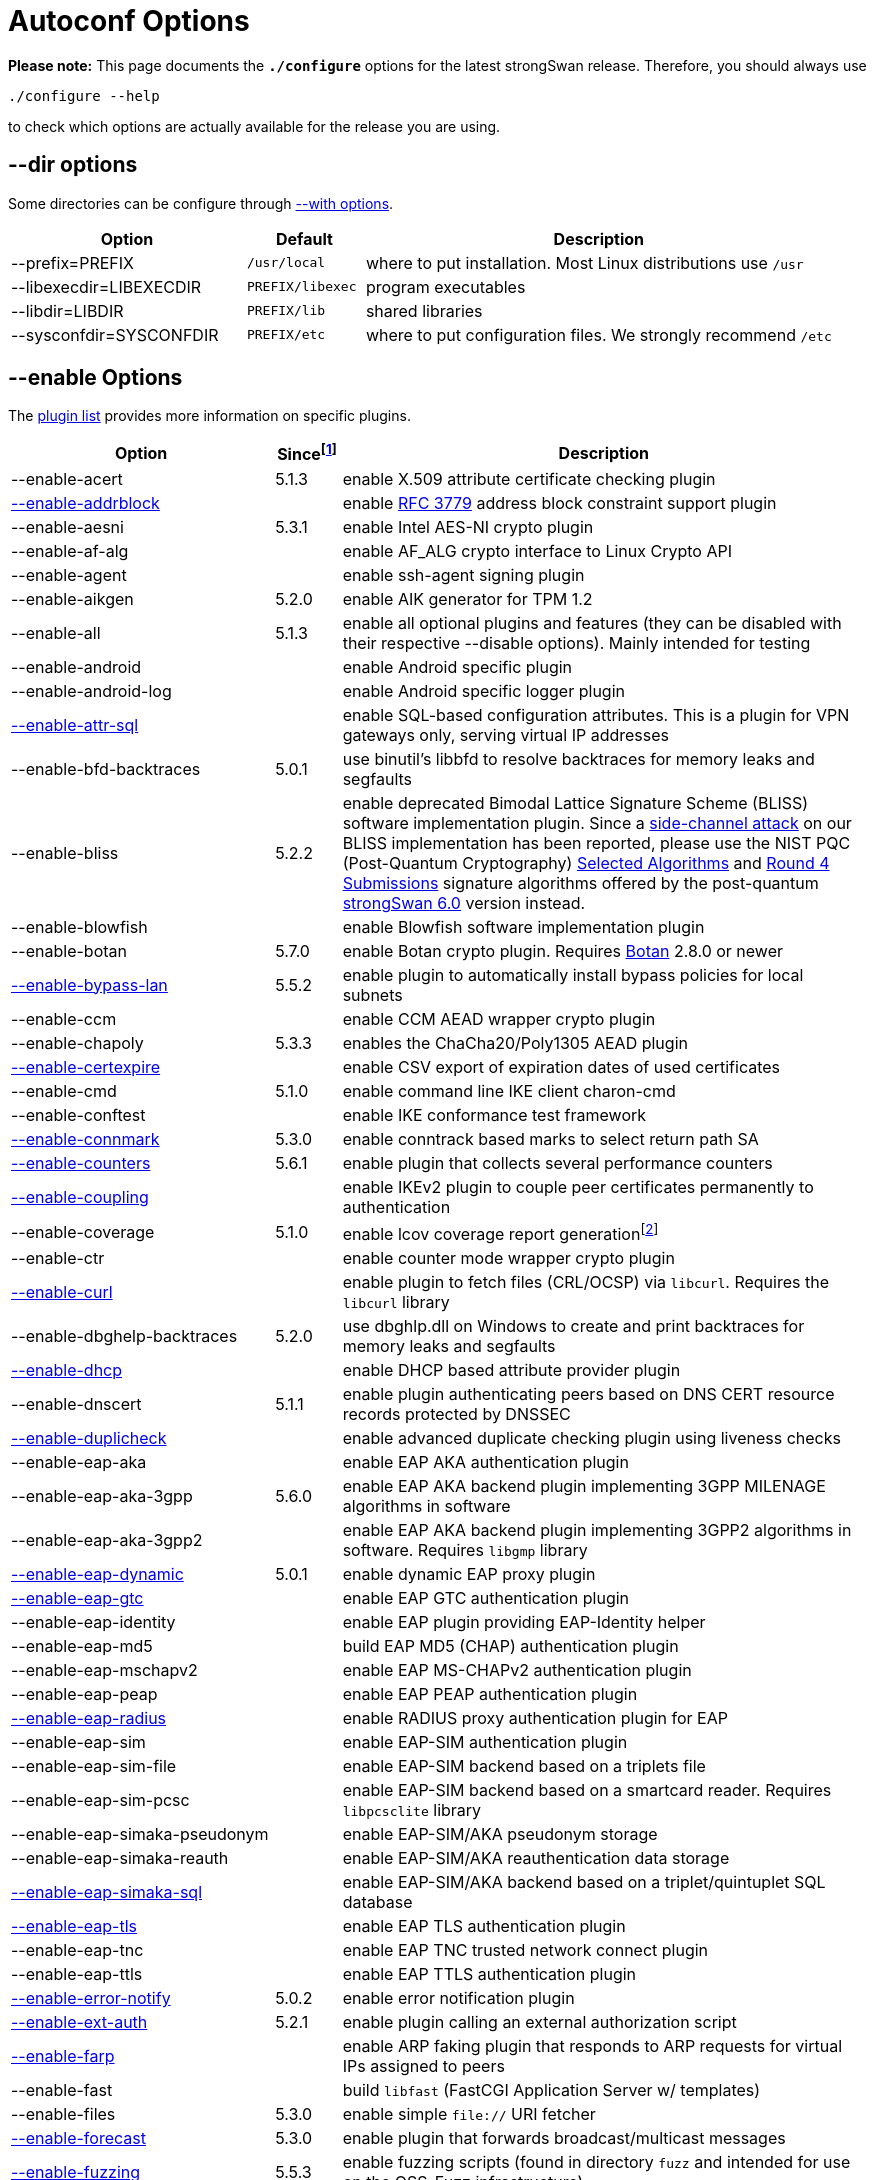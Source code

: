 = Autoconf Options

:BLISS:     https://eprint.iacr.org/2017/490.pdf
:BOTAN:     https://botan.randombit.net/
:GMP:       https://gmplib.org/
:NISTPQC:   https://csrc.nist.gov/projects/post-quantum-cryptography
:OPENSSL:   https://openssl.org/
:PQ:        https://github.com/strongX509/docker/tree/master/pq-strongswan
:TKM:       https://www.codelabs.ch/tkm/
:UNBOUND:   https://www.nlnetlabs.nl/documentation/unbound/libunbound/
:WIRESHARK: https://www.wireshark.org/
:WOLFSSL:   https://github.com/wolfSSL/wolfssl
:IETF:      https://datatracker.ietf.org/doc/html
:RFC3779:   {IETF}/rfc3779
:RFC4034:   {IETF}/rfc4034
:RFC7651:   {IETF}/rfc7651

:SINCE: footnote:SINCE[First strongSwan version to support this option]
:SINCE_ref: footnote:SINCE[]

*Please note:* This page documents the `*./configure*` options for the latest
strongSwan release. Therefore, you should always use

 ./configure --help

to check which options are actually available for the release you are using.

== --dir options

Some directories can be configure through xref:#_with_options[--with options].

[cols="2,1,4"]
|===
|Option                  |Default |Description

|--prefix=PREFIX         |`/usr/local`
|where to put installation. Most Linux distributions use `/usr`

|--libexecdir=LIBEXECDIR |`PREFIX/libexec`
|program executables

|--libdir=LIBDIR         |`PREFIX/lib`
|shared libraries

|--sysconfdir=SYSCONFDIR |`PREFIX/etc`
|where to put configuration files. We strongly recommend `/etc`
|===

== --enable Options

The xref:plugins/plugins.adoc[plugin list] provides more information on specific
plugins.

[cols="4,1,8"]
|===
|Option |Since{SINCE} |Description

|--enable-acert                                              |5.1.3
|enable X.509 attribute certificate checking plugin

|xref:plugins/addrblock.adoc[--enable-addrblock]             |
|enable {RFC3779}[RFC 3779] address block constraint support plugin

|--enable-aesni                                              |5.3.1
|enable Intel AES-NI crypto plugin

|--enable-af-alg                                             |
|enable AF_ALG crypto interface to Linux Crypto API

|--enable-agent                                              |
|enable ssh-agent signing plugin

|--enable-aikgen                                             |5.2.0
|enable AIK generator for TPM 1.2

|--enable-all                                                |5.1.3
|enable all optional plugins and features
 (they can be disabled with their respective --disable options).
 Mainly intended for testing

|--enable-android                                            |
|enable Android specific plugin

|--enable-android-log                                        |
|enable Android specific logger plugin

|xref:plugins/attr-sql.adoc[--enable-attr-sql]               |
|enable SQL-based configuration attributes. This is a plugin for VPN gateways
 only, serving virtual IP addresses

|--enable-bfd-backtraces                                     |5.0.1
|use binutil's libbfd to resolve backtraces for memory leaks and segfaults

|--enable-bliss                                              |5.2.2
|enable deprecated Bimodal Lattice Signature Scheme (BLISS) software
 implementation plugin. Since a {BLISS}[side-channel attack] on our BLISS
 implementation has been reported, please use the NIST PQC (Post-Quantum
 Cryptography) {NISTPQC}/selected-algorithms-2022[Selected Algorithms] and
 {NISTPQC}/round-4-submissions[Round 4 Submissions] signature algorithms offered
 by the post-quantum {PQ}[strongSwan 6.0] version instead.

|--enable-blowfish                                           |
|enable Blowfish software implementation plugin

|--enable-botan                                              |5.7.0
|enable Botan crypto plugin. Requires {BOTAN}[Botan] 2.8.0 or newer

|xref:plugins/bypass-lan.adoc[--enable-bypass-lan]           |5.5.2
|enable plugin to automatically install bypass policies for local subnets

|--enable-ccm                                                |
|enable CCM AEAD wrapper crypto plugin

|--enable-chapoly                                            |5.3.3
|enables the ChaCha20/Poly1305 AEAD plugin

|xref:plugins/certexpire.adoc[--enable-certexpire]           |
|enable CSV export of expiration dates of used certificates

|--enable-cmd                                                |5.1.0
|enable command line IKE client charon-cmd

|--enable-conftest                                           |
|enable IKE conformance test framework

|xref:plugins/connmark.adoc[--enable-connmark]               |5.3.0
|enable conntrack based marks to select return path SA

|xref:plugins/counters.adoc[--enable-counters]               |5.6.1
|enable plugin that collects several performance counters

|xref:plugins/coupling.adoc[--enable-coupling]               |
|enable IKEv2 plugin to couple peer certificates permanently to authentication

|--enable-coverage                                           |5.1.0
|enable lcov coverage report generationfootnote:[
 This disables any optimization, so it shouldn't be enabled when building
 production releases]

|--enable-ctr                                                |
|enable counter mode wrapper crypto plugin

|xref:plugins/curl.adoc[--enable-curl]                       |
|enable plugin to fetch files (CRL/OCSP) via `libcurl`.
 Requires the `libcurl` library

|--enable-dbghelp-backtraces                                 |5.2.0
|use dbghlp.dll on Windows to create and print backtraces for memory leaks and
 segfaults

|xref:plugins/dhcp.adoc[--enable-dhcp]                       |
|enable DHCP based attribute provider plugin

|--enable-dnscert                                            |5.1.1
|enable plugin authenticating peers based on DNS CERT resource records protected
 by DNSSEC

|xref:plugins/duplicheck.adoc[--enable-duplicheck]           |
|enable advanced duplicate checking plugin using liveness checks

|--enable-eap-aka                                            |
|enable EAP AKA authentication plugin

|--enable-eap-aka-3gpp                                       |5.6.0
|enable EAP AKA backend plugin implementing 3GPP MILENAGE algorithms in software

|--enable-eap-aka-3gpp2                                      |
|enable EAP AKA backend plugin implementing 3GPP2 algorithms in software.
 Requires `libgmp` library

|xref:plugins/eap-dynamic.adoc[--enable-eap-dynamic]         |5.0.1
|enable dynamic EAP proxy plugin

|xref:plugins/eap-gtc.adoc[--enable-eap-gtc]                 |
|enable EAP GTC authentication plugin

|--enable-eap-identity                                       |
|enable EAP plugin providing EAP-Identity helper

|--enable-eap-md5                                            |
|build EAP MD5 (CHAP) authentication plugin

|--enable-eap-mschapv2                                       |
|enable EAP MS-CHAPv2 authentication plugin

|--enable-eap-peap                                           |
|enable EAP PEAP authentication plugin

|xref:plugins/eap-radius.adoc[--enable-eap-radius]           |
|enable RADIUS proxy authentication plugin for EAP

|--enable-eap-sim                                            |
|enable EAP-SIM authentication plugin

|--enable-eap-sim-file                                       |
|enable EAP-SIM backend based on a triplets file

|--enable-eap-sim-pcsc                                       |
|enable EAP-SIM backend based on a smartcard reader.
 Requires `libpcsclite` library

|--enable-eap-simaka-pseudonym                               |
|enable EAP-SIM/AKA pseudonym storage

|--enable-eap-simaka-reauth                                  |
|enable EAP-SIM/AKA reauthentication data storage

|xref:plugins/eap-simaka-sql[--enable-eap-simaka-sql]        |
|enable EAP-SIM/AKA backend based on a triplet/quintuplet SQL database

|xref:plugins/eap-tls.adoc[--enable-eap-tls]                 |
|enable EAP TLS authentication plugin

|--enable-eap-tnc                                            |
|enable EAP TNC trusted network connect plugin

|--enable-eap-ttls                                           |
|enable EAP TTLS authentication plugin

|xref:plugins/error-notify.adoc[--enable-error-notify]       |5.0.2
|enable error notification plugin

|xref:plugins/ext-auth.adoc[--enable-ext-auth]               |5.2.1
|enable plugin calling an external authorization script

|xref:plugins/farp.adoc[--enable-farp]                       |
|enable ARP faking plugin that responds to ARP requests for virtual IPs
 assigned to peers

|--enable-fast                                               |
|build `libfast` (FastCGI Application Server w/ templates)

|--enable-files                                              |5.3.0
|enable simple `file://` URI fetcher

|xref:plugins/forecast.adoc[--enable-forecast]               |5.3.0
|enable plugin that forwards broadcast/multicast messages

|xref:devs/fuzzing.adoc[--enable-fuzzing]                   |5.5.3
|enable fuzzing scripts (found in directory `fuzz` and intended for use on the
 OSS-Fuzz infrastructure)

|--enable-gcm                                                |
|enable GCM AEAD wrapper crypto plugin

|--enable-gcrypt                                             |
|enable gcrypt plugin. Requires the GNU *libgcrypt* library

|--enable-git-version                                        |
|use output of `git describe` as version information in executables

|xref:plugins/ha.adoc[--enable-ha]                           |
|enable xref:features/highAvailability.adoc[high availability] cluster plugin

|--enable-imc-attestation                                    |
|enable xref:tnc/tnc.adoc[TNC] Attestation IMC

|--enable-imc-hcd                                            |5.3.3
|enable xref:tnc/tnc.adoc[TNC] Hardcopy Device Integrity (HCD) IMC

|--enable-imc-os                                             |
|enable xref:tnc/tnc.adoc[TNC] Operating System (OS) IMC

|--enable-imc-scanner                                        |
|enable xref:tnc/tnc.adoc[TNC] Port Scanner IMC

|--enable-imc-swima                                          |5.6.0
|enable xref:tnc/tnc.adoc[TNC] SWIMA IMC

|--enable-imc-test                                           |
|enable xref:tnc/tnc.adoc[TNC] Test IMC

|--enable-imv-attestation                                    |
|enable xref:tnc/tnc.adoc[TNC] Attestation IMV and the
 xref:tnc/attest.adoc[`*attest*`] management tool.

|--enable-imv-hcd                                            |5.3.3
|enable xref:tnc/tnc.adoc[TNC] Hardcopy Device Integrity (HCD) IMV

|--enable-imv-os                                             |
|enable xref:tnc/tnc.adoc[TNC] Operating System (OS) IMV

|--enable-imv-scanner                                        |
|enable xref:tnc/tnc.adoc[TNC] Port Scanner IMV

|--enable-imv-swima                                          |5.6.0
|enable xref:tnc/tnc.adoc[TNC] SWIMA IMV

|--enable-imv-test                                           |
|enable xref:tnc/tnc.adoc[TNC] Test IMV

|--enable-integrity-test                                     |
|enable xref:features/integrityTests.adoc[integrity testing] of the daemon,
 libraries and loaded plugins

|--enable-ipseckey                                           |5.0.3
|enable authentication plugin authenticatomg peers based on IPSECKEY DNS
 resource records protected by DNSSEC

|xref:plugins/kernel-iph.adoc[--enable-kernel-iph]           |5.2.0
|enable Windows IP Helper based networking backend

|xref:plugins/kernel-libipsec.adoc[--enable-kernel-libipsec] |5.1.0
|enable `libipsec`-based user-space "kernel" interface

|--enable-kernel-pfkey                                       |
|enable PF_KEYv2 NETKEY kernel interface

|--enable-kernel-pfroute                                     |
|enable PF_ROUTE kernel interface. Required for FreeBSD and Mac OSX

|--xref:plugins/kernel-wfp.adoc[--kernel-wfp]                |5.2.0
|enable Windows Filtering Platform IPsec backend

|--enable-keychain                                           |5.1.0
|enable macOS Keychain Services credential set

|--enable-libipsec                                           |
|enable user space IPsec implementation

|--enable-ldap                                               |
|enable LDAP fetcher to fetch files (CRLs) from an LDAP server.
 Requires OpenLDAP

|--enable-leak-detective                                     |
|enable malloc hooks to find memory leaks

|--enable-led                                                |
|enable plugin to control LEDs on IKEv2 activity using the Linux kernel LED
 subsystem

|xref:plugins/load-tester.adoc[--enable-load-tester]         |
|enable load testing plugin for IKEv2 daemon

|--enable-lock-profiler                                      |
|enable lock/mutex profiling code

|--enable-log-thread-ids                                     |5.4.0
|use thread ID if available instead of an incremented value starting from 1
 to identify threads

|xref:plugins/lookip.adoc[--enable-lookip]                   |
|enable fast xref:features/vip.adoc[virtual IP] lookup and notification plugin

|--enable-manager                                            |
|build the deprecated strongSwan manager web application

|--enable-md4                                                |
|enable MD4 software implementation plugin. Required for `eap-mschapv2` plugin

|--enable-medcli                                             |
|enable deprecated mediation client web front end and daemon plugin

|--enable-mediation                                          |
|enable IKEv2 Mediation Extension

|--enable-medsrv                                             |
|enable deprecated mediation server web front end and daemon plugin

|--enable-mgf1                                               |5.5.1
|enable MGF1 software implementation plugin

|--enable-monolithic                                         |
|build monolithic versions of `libstrongswan` and `libcharon` that include
 all enabled plugins

|--enable-mysql                                              |
|enable MySQL database support. Requires `libmysqlclient_r`

|--enable-newhope                                            |5.5.1
|enable deprecated NewHope post-quantum key exchange plugin.
 Use the post-quantum {PQ}[strongSwan 6.0] version instead

|--enable-nm                                                 |
|enable xref:features/networkManager.adoc[NetworkManager] backend

|--enable-ntru                                               |5.1.2
|enable deprecated `NTRUEncrypt` key exchange plugin.
 Use the post-quantum {PQ}[strongSwan 6.0] version instead

|--enable-openssl                                            |
|enable [OpenSSL] crypto plugin. Requires `libcrypto` library

|--enable-osx-attr                                           |5.1.0
|enable macOS SystemConfiguration attribute handler

|--enable-p-cscf                                             |5.4.0
|enable plugin to request P-CSCF server addresses from an ePDG
 ({RFC7651}[RFC 7651])

|--enable-padlock                                            |
|enable padlock crypto plugin. Requires a VIA Padlock crypto engine

|--enable-perl-cpan                                          |5.4.0
|enable build of provided perl CPAN modules e.g. for the
 xref:plugins/vici.adoc[`*vici*`] protocol

|--enable-perl-cpan-install                                  |5.4.0
|enable installation of provided CPAN modules

|xref:plugins/pkcs11.adoc[--enable-pkcs11]                   |
|enable PKCS#11 crypto token support plugin

|--enable-python-eggs                                        |5.3.0
|enable build of provided python eggs e.g. for the
 xref:plugins/vici.adoc[`*vici*`] protocol

|--enable-python-eggs-install                                |5.3.1
|enable local installation of provided python eggs

|xref:plugins/radattr.adoc[--enable-radattr]                 |
|enable plugin to inject and process custom RADIUS attributes as IKEv2 client

|--enable-rdrand                                             |
|enable Intel RDRAND random generator plugin

|--enable-ruby-gems                                          |5.2.1
|enable build of provided ruby gems e.g. for the
 xref:plugins/vici.adoc[`*vici*`] protocol

|--enable-ruby-gems-install                                  |5.3.1
|enable local installation of provided ruby gems

|--enable-save-keys                                          |5.6.2
|enable development/debugging plugin that saves IKE and ESP keys in
 {WIRESHARK}[Wireshark] format

|xref:plugins/selinux.adoc[--enable-selinux]                 |5.9.6
|enable SELinux support for labeled IPsec and the
 xref:plugins/selinux.adoc[selinux] plugin

|--enable-sha3                                               |5.3.4
|enable SHA3 and SHAKE software implementation plugin

|--enable-smp                                                |
|enable deprecated XML configuration and control interface. Requires
 `libxml` library.

|--enable-socket-dynamic                                     |
|enable dynamic socket implementation for charon

|xref:plugins/socket-win.adoc[--enable-socket-win]           |5.2.0
|enable Winsock2 based socket implementation for
 xref:daemons/charon.adoc[`*charon*`]

|--enable-soup                                               |
|enable fetcher plugin to fetch from HTTP URIs. Requires `libsoup` library

|xref:plugins/sql.adoc[--enable-sql]                         |
|enable SQL database configuration backend

|--enable-sqlite                                             |
|enable SQLite database support. Requires `libsqlite3` library

|--enable-svc                                                |5.2.0
|enable xref:daemons/charon-svc.adoc[charon Windows service]

|--enable-systemd                                            |5.2.1
|enable `systemd` specific IKE daemon
 xref:daemons/charon-systemd.adoc[charon-systemd]

|xref:plugins/systime-fix.adoc[--enable-systime-fix]         |5.0.3
|enable plugin to handle cert lifetimes with invalid system time gracefully

|xref:plugins/test-vectors.adoc[--enable-test-vectors]       |
|enable crypto test vectors plugin

|--enable-tkm                                                |5.0.3
|enable `charon-tkm` an IKEv2 daemon that is backed by a
 {TKM}[Trusted Key Manager] (TKM).

|--enable-tnccs-11                                           |
|enable xref:tnc/tnc.adoc[TNC] Client Server (TNCCS) 1.1 protocol plugin.
 Requires `libxml2` library

|--enable-tnccs-20                                            |
|enable xref:tnc/tnc.adoc[TNC] Client Server (TNCCS) 2.0 protocol plugin

|--enable-tnccs-dynamic                                       |
|enable xref:tnc/tnc.adoc[TNC] Client Server (TNCCS) dynamic protocol discovery
 plugin

|--enable-tnc-ifmap                                           |
|enable xref:tnc/tnc.adoc[TNC] IF-MAP 2.0 client plugin

|--enable-tnc-imc                                             |
|enable xref:tnc/tnc.adoc[TNC] Integrity Measurement Collector (IMC) manager
 plugin

|--enable-tnc-imv                                             |
|enable xref:tnc/tnc.adoc[TNC] Integrity Measurement Validator (IMV) manager
 plugin

|--enable-tnc-pdp                                             |
|enable xref:tnc/tnc.adoc[TNC] Policy Decision Point plugin
 plugin

|xref:plugins/tpm.adoc[--enable-tpm]                          |5.5.2
|enable plugin to access persistent RSA and ECDSA private keys bound to
 xref:tpm/tpm2.adoc[Trusted Platform Module 2.0]

|--enable-tss-trousers                                        |5.5.0
|enable TPM 1.2 TrouSerS library. Requires `libtspi` library

|--enable-tss-tss2                                            |5.5.0
|enable TPM 2.0 TSS2 library. Requires `libtss2` library

|--enable-uci                                                 |
|enable OpenWRT UCI configuration plugin

|--enable-unbound                                             |
|DNSSEC-enabled resolver plugin based on {UNBOUND}[libunbound]

|xref:plugins/unity.adoc[--enable-unity]                      |
|enable Cisco Unity extension plugin

|--enable-unwind-backtraces                                   |5.1.0
|use libunwind to create backtraces for memory leaks and segfaults

|--enable-warnings                                           |5.9.7
|enable extended compiler warnings and -Werror (auto-enabled when building from
 the repository)

|xref:plugins/whitelist.adoc[--enable-whitelist]              |
|enable peer identity whitelisting plugin

|xref:plugins/winhttp.adoc[--enable-winhttp]                  |5.2.0
|enable WinHTTP based HTTP/HTTPS fetching plugin

|--enable-wolfssl                                             |5.8.0
|enable {WOLFSSL}[wolfSSL] crypto plugin. Requires `libwolfssl` library

|xref:plugins/xauth-eap.adoc[--enable-xauth-eap]              |
|enable XAuth backend using EAP methods to verify password

|xref:plugins/xauth-noauth.adoc[--enable-xauth-noauth]        |5.0.3
|enable XAuth pseudo-backend that does not actually verify or even request
 any credentials

|xref:plugins/xauth-pam.adoc[--enable-xauth-pam]              |
|enable XAuth backend using PAM to verify passwords
|===

== --disable Options

The xref:plugins/plugins.adoc[plugin list] provides more information on
specific plugins.

[cols="4,1,8"]
|===
|Option |Since{SINCE_Ref} |Description

|--disable-aes                                                |
|disable default AES software implementation plugin

|xref:plugins/attr.adoc[--disable-attr]                       |
|disable xref:config/strongswanConf.adoc[`*strongswan.conf*`] based
 configuration of DNS and WINS server attributesfootnote:[
 This is a plugin for VPN gateways only, serving internal DNS and WINS
 nameserver information]

|--disable-charon                                             |
|disable the build of the IKEv1/IKEv2 keying `charon` daemon

|--disable-cmac                                               |
|disable CMAC crypto implementation plugin

|xref:plugins/constraints.adoc[--disable-constraints]         |
|disable advanced X.509 constraint checking plugin

|--disable-curve25519                                         |5.5.2
|disable plugin providing X25519 DH group and Ed25519 public key authentication

|--disable-defaults                                           |5.0.3
|disable all features that are enabled by default. Basically it's short for
 removing all options listed in this section.

|--disable-des                                                |
|disable default DES/3DES software implementation plugin

|--disable-dnskey                                             |
|disable {RFC4034}[DNS Resource Records] key decoding plugin

|--disable-drgb                                               |5.8.2
|disable the NIST Deterministic Random Bit Generator plugin

|--disable-fips-prf                                           |
|disable default FIPS PRF software implementation plugin

|--disable-gmp                                                |
|disable default {GMP}[GNU Multi Precision] based public key cryptography
 implementation plugin. Requires `libgmp` library.

|--disable-hmac                                               |
|disable default HMAC crypto implementation plugin

|--disable-ikev1                                              |
|disable IKEv1 protocol support in `charon` daemon

|--disable-ikev2                                              |
|disable IKEv2 protocol support in `charon` daemon

|--disable-kdf                                                |5.9.6
|disable default KDF (prf+) implementation plugin

|--disable-kernel-netlink                                     |
|disable default Netlink kernel interface

|--disable-load-warning                                       |
|disable the `charon` plugin load option warning in starter

|--disable-md5                                                |
|disable default MD5 software implementation plugin

|--disable-nonce                                              |
|disable nonce generation plugin

|--disable-pem                                                |
|disable PEM decoding plugin

|--disable-pgp                                                |
|disable PGP key decoding plugin

|--disable-pkcs1                                              |
|disable PKCS#1 key decoding plugin

|--disable-pkcs7                                              |
|disable PKCS#7 container support plugin

|--disable-pkcs8                                              |
|disable PKCS#8 private key decoding plugin

|--disable-pkcs12                                             |5.1.0
|disable PKCS#12 container support plugin

|xref:pki/pki.adoc[--disable-pki]                             |5.2.0
|disable xref:pki/pki.adoc[`*pki*`] public key and certificate utility

|--disable-pubkey                                             |
|disable default RAW public key support plugin

|--disable-random                                             |
|disable default RNG implementation using the raw `/dev/[u]random` devices

|--disable-rc2                                                |5.1.0
|disable RC2 software implementation plugin

|xref:plugins/resolve.adoc[--disable-resolve]                 |
|disable writing DNS information received via configuration payload to
 `/etc/resolv.conf`. This is a plugin for VPN clients only

|--disable-revocation                                         |
|disable X.509 CRL/OCSP revocation check plugin

|--disable-scepclient                                         |5.2.0
|disable tools/scepClient.adoc[SCEP client] tool

|--disable-scripts                                            |
|disable the build of additional utilities found in `scripts` directory

|--disable-sha1                                               |
|disable default SHA-1 software implementation plugin

|--disable-sha2                                               |
|disable default SHA-256/SHA-384/SHA-512 software implementation plugin

|--disable-socket-default                                     |
|disable default socket implementation for `charon` daemon

|--disable-sshkey                                             |5.1.0
|disable SSH key decoding plugin

|--disable-stroke                                             |
|disable legacy `stroke` configuration backend for `charon` daemon

|xref:swanctl/swanctl.adoc[--disable-swanctl]                 |5.2.0
|disable xref:swanctl/swanctl.adoc[`*swanctl*`] configuration and control tool

|xref:plugins/updown.adoc[--disable-updown]                   |
|disable updown firewall script plugin

|xref:plugins/vici.adoc[--disable-vici]                       |5.2.0
|disable the xref:plugins/vici.adoc[Versatile IKE Control Interface] (VICI)
 plugin for `charon` daemon

|--disable-x509                                               |
|disable default X.509 certificate implementation plugin

|--disable-xauth-generic                                      |
|disable generic XAauth backend

|--disable-xcbc                                               |
|disable default XCBC crypto implementation plugin
|===

== --with Options

[cols="1,2"]
|===
|Option |Description [Default]

|--with-capabilities=LIBCAP
|set capability dropping library. Currently supported values are `libcap` and
 `native` [no]

|--with-charon-udp-port=PORT
|UDP port used by `charon` daemon locally. Set to `0` to allocate randomly.
 [`500`]

|--with-charon-natt-port=PORT
|UDP port used by `charon` daemon locally in case a NAT situation is detected
 (must be different from `charon-udp-port`). Set to `0` to allocate randomly.
 [`4500`]

|--with-dbuspolicydir=DIR
|directory for D-Bus policies for the
 xref:features/networkManager.adoc[NetworkManager] backend `charon-nm`.
 [`/usr/share/dbus-1/system.d`]

|--with-dev-headers=DIR
|install strongSwan development headers to `DIR` []

|--with-fips-mode=MODE
|set OpenSSL FIPS mode: disabled (`0`), enabled (`1`), Suite B enabled (`2`).
 [`0`]

|--with-libfuzzer=FILE
|`-fsanitize=fuzzer` or path to `libFuzzer.a`. A local driver is used if not
 specified

|--with-group=GROUP
|xref:install/reducedPrivileges.adoc[change group] of `charon` daemon to `GROUP`
 after startup. [`root`]

|--with-imcvdir=IMCVDIR
|set the installation path of `IMC` and `IMV` dynamic libraries.
 [`IPSECLIBDIR/imcvs`]

|--with-ipsecdir=IPSECDIR
|installation path for ipsec tools. [`LIBEXECDIR/ipsec`]

|--with-ipseclibdir=IPSECLIBDIR
|installation path for ipsec libraries `libstrongswan`, `libcharon`, etc.
 [`LIBDIR/ipsec`]

|--with-ipsec-script=NAME
|change the name of the ipsec script. [`ipsec`]

|--with-linux-headers=DIR
|linux header files to be used. [`../include`]

|--with-mpz_powm_sec= YES\|NO
|use the more side-channel resistant `mpz_powm_sec` in `libgmp` if available.
 [yes]

|--with-nm-ca-dir=NMCADIR
|directory the NetworkManager backend uses to look up trusted root certificates.
 [`/usr/share/ca-certificates`]

|--with-piddir=DIR
|path for PID and UNIX socket files. [`/var/run`]

|--with-plugindir=PLUGINDIR
|installation path for plugins. [`IPSECLIBDIR/plugins`]

|--with-printf-hooks=IMPL
|force the use of a specific printf()-hook implementation
 (auto, builtin, glibc, vstr). [`auto`]

|--with-pythoneggdir=ARG
|path to install python eggs to. [`main site-packages directory`]

|--with-random-device=DEV
|set the device for true random data. [`/dev/random`]

|--with-resolv-conf=FILE
|set the file to store DNS server information. [`SYSCONFDIR/resolv.conf`]

|--with-routing-table=NUM
|routing table for IPsec source routes (set to `0` to use default routing table).
 [`220`]

|--with-routing-table-prio=PRIO
|priority for IPsec routing table [`220`].

|--with-rubygemdir=ARG
|path to install ruby gems to. [`gem environment gemdir`]

|--with-strongswan-conf=FILE
|set the `strongswan.conf` file location. [`SYSCONFDIR/strongswan.conf`]

|--with-systemdsystemunitdir=ARG
|directory for systemd service files.
 [`pkg-config --variable=systemdsystemunitdir systemd`]

|--with-swanctldir=ARG
|xref:swanctl/swanctlDir.adoc[`swanctl` directory] for
 xref:swanctl/swanctlConf.adoc[`swanctl.conf`] configuration files and
 credentials. [`SYSCONFDIR/swanctl`]

|--with-urandom-device=DEV
|set the device for pseudo random data. [`/dev/urandom`]

|--with-user=USER
|xref:install/reducedPrivileges.adoc[change user] of `charon` daemon to USER
 after startup. [`root`]
|===

== Example

The following configuration example builds a strongSwan IKEv2
xref:daemons/charon-systemd[`*charon-systemd*`] daemon supporting the
authentication methods `*pubkey*`, `*psk*`, `*eap-md5*` and `*eap-tls*`.
All crypto functions are based on the `*openssl*` plugin. Private keys and
X.509 certificates can be securely stored in a xref:tpm/tpm2.adoc[TPM 2.0]
device. Additionally the xref:swanctl/swanctl.adoc[`*swanctl*`] and
xref:pki/pki.adoc[`*pki*`] tools are built. Also support for the
xref:plugins/updown.adoc[`*updown*`] firewall script support is enabled.
----
./configure --prefix=/usr --sysconfdir=/etc --disable-defaults --enable-silent-rules  \
    --enable-charon --enable-systemd --enable-ikev2 --enable-vici --enable-swanctl    \
    --enable-nonce --enable-random --enable-drbg --enable-openssl --enable-curl       \
    --enable-pem --enable-x509 --enable-constraints --enable-revocation --enable-pki  \
    --enable-pubkey --enable-socket-default --enable-kernel-netlink --enable-resolve  \
    --enable-eap-identity --enable-eap-md5 --enable-eap-dynamic --enable-eap-tls      \
    --enable-updown --enable-tss-tss2 --enable-tpm
----
